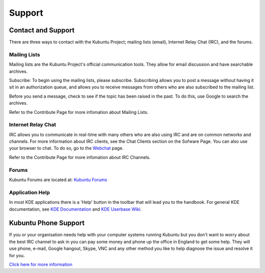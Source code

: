 .. _support-link:

Support
========

Contact and Support
--------------------

There are three ways to contact with the Kubuntu Project; mailing lists (email), Internet Relay Chat (IRC), and the forums. 

Mailing Lists
~~~~~~~~~~~~~~

Mailing lists are the Kubuntu Project's official communication tools. They allow for email discussion and have searchable archives. 

Subscribe:
To begin using the mailing lists, please subscribe. Subscribing allows you to post a message without having it sit in an authorization queue, and allows you to receive messages from others who are also subscribed to the mailing list.

Before you send a message, check to see if the topic has been raised in the past. To do this, use Google to search the archives. 

Refer to the Contribute Page for more infomation about Mailing Lists.

Internet Relay Chat
~~~~~~~~~~~~~~~~~~~~

IRC allows you to communicate in real-time with many others who are also using IRC and are on common networks and channels. For more information about IRC clients, see the Chat Clients section on the Sofware Page. You can also use your browser to chat. To do so, go to the `Webchat <http://webchat.freenode.net/>`_ page. 

Refer to the Contribute Page for more infomation about IRC Channels.

Forums
~~~~~~~

Kubuntu Forums are located at: `Kubuntu Forums <https://www.kubuntuforums.net/content.php>`_ 

Application Help
~~~~~~~~~~~~~~~~~

In most KDE applications there is a 'Help' button in the toolbar that will lead you to the handbook. For general KDE documentation, see `KDE Documentation <https://www.kde.org/documentation/>`_ and `KDE Userbase Wiki <https://userbase.kde.org/Special:MyLanguage/Welcome_to_KDE_UserBase>`_. 

Kubuntu Phone Support
----------------------

If you or your organisation needs help with your computer systems running Kubuntu but you don't want to worry about the best IRC channel to ask in you can pay some money and phone up the office in England to get some help. They will use phone, e-mail, Google hangout, Skype, VNC and any other method you like to help diagnose the issue and resolve it for you. 

`Click here for more information <http://kubuntu.emerge-open.com/buy>`_
